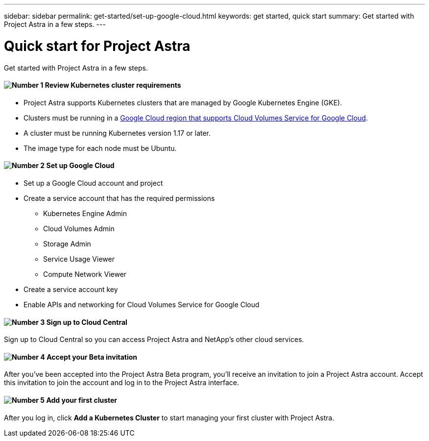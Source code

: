 ---
sidebar: sidebar
permalink: get-started/set-up-google-cloud.html
keywords: get started, quick start
summary: Get started with Project Astra in a few steps.
---

= Quick start for Project Astra
:hardbreaks:
:icons: font
:imagesdir: ../media/get-started/

Get started with Project Astra in a few steps.

==== image:number1.png[Number 1] Review Kubernetes cluster requirements

[role="quick-margin-list"]
* Project Astra supports Kubernetes clusters that are managed by Google Kubernetes Engine (GKE).
* Clusters must be running in a https://cloud.netapp.com/cloud-volumes-global-regions#cvsGc[Google Cloud region that supports Cloud Volumes Service for Google Cloud^].
* A cluster must be running Kubernetes version 1.17 or later.
* The image type for each node must be Ubuntu.

==== image:number2.png[Number 2] Set up Google Cloud

[role="quick-margin-list"]
* Set up a Google Cloud account and project
* Create a service account that has the required permissions
** Kubernetes Engine Admin
** Cloud Volumes Admin
** Storage Admin
** Service Usage Viewer
** Compute Network Viewer
* Create a service account key
* Enable APIs and networking for Cloud Volumes Service for Google Cloud

==== image:number3.png[Number 3] Sign up to Cloud Central

[role="quick-margin-para"]
Sign up to Cloud Central so you can access Project Astra and NetApp’s other cloud services.

==== image:number4.png[Number 4] Accept your Beta invitation

[role="quick-margin-para"]
After you've been accepted into the Project Astra Beta program, you'll receive an invitation to join a Project Astra account. Accept this invitation to join the account and log in to the Project Astra interface.

==== image:number5.png[Number 5] Add your first cluster

[role="quick-margin-para"]
After you log in, click *Add a Kubernetes Cluster* to start managing your first cluster with Project Astra.

